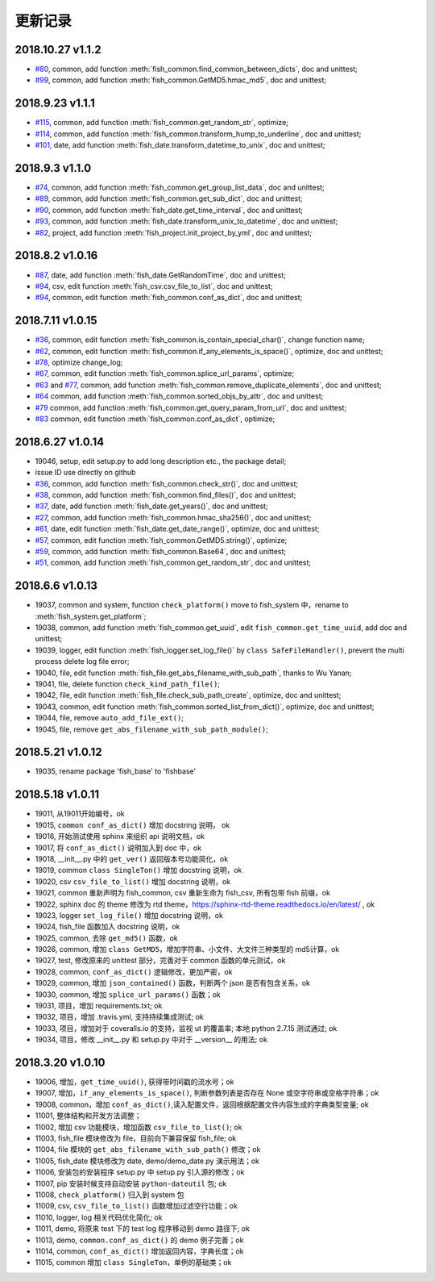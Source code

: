 更新记录
===========================
2018.10.27 v1.1.2
---------------------------
* `#80 <https://github.com/chinapnr/fishbase/issues/80>`_, common, add function :meth:`fish_common.find_common_between_dicts`, doc and unittest;
* `#99 <https://github.com/chinapnr/fishbase/issues/99>`_, common, add function :meth:`fish_common.GetMD5.hmac_md5`, doc and unittest;


2018.9.23 v1.1.1
---------------------------
* `#115 <https://github.com/chinapnr/fishbase/issues/115>`_, common, add function :meth:`fish_common.get_random_str`, optimize;
* `#114 <https://github.com/chinapnr/fishbase/issues/114>`_, common, add function :meth:`fish_common.transform_hump_to_underline`, doc and unittest;
* `#101 <https://github.com/chinapnr/fishbase/issues/101>`_, date, add function :meth:`fish_date.transform_datetime_to_unix`, doc and unittest;


2018.9.3 v1.1.0
---------------------------
* `#74 <https://github.com/chinapnr/fishbase/issues/74>`_, common, add function :meth:`fish_common.get_group_list_data`, doc and unittest;
* `#89 <https://github.com/chinapnr/fishbase/issues/89>`_, common, add function :meth:`fish_common.get_sub_dict`, doc and unittest;
* `#90 <https://github.com/chinapnr/fishbase/issues/90>`_, common, add function :meth:`fish_date.get_time_interval`, doc and unittest;
* `#93 <https://github.com/chinapnr/fishbase/issues/93>`_, common, add function :meth:`fish_date.transform_unix_to_datetime`, doc and unittest;
* `#82 <https://github.com/chinapnr/fishbase/issues/82>`_, project, add function :meth:`fish_project.init_project_by_yml`, doc and unittest;


2018.8.2 v1.0.16
---------------------------
* `#87 <https://github.com/chinapnr/fishbase/issues/87>`_, date, add function :meth:`fish_date.GetRandomTime`, doc and unittest;
* `#94 <https://github.com/chinapnr/fishbase/issues/94>`_, csv, edit function :meth:`fish_csv.csv_file_to_list`, doc and unittest;
* `#94 <https://github.com/chinapnr/fishbase/issues/94>`_, common, edit function :meth:`fish_common.conf_as_dict`, doc and unittest;


2018.7.11 v1.0.15
---------------------------

* `#36 <https://github.com/chinapnr/fishbase/issues/36>`_, common, edit function :meth:`fish_common.is_contain_special_char()`, change function name;
* `#62 <https://github.com/chinapnr/fishbase/issues/62>`_, common, edit function :meth:`fish_common.if_any_elements_is_space()`, optimize, doc and unittest;
* `#78 <https://github.com/chinapnr/fishbase/issues/78>`_, optimize change_log;
* `#67 <https://github.com/chinapnr/fishbase/issues/67>`_, common, edit function :meth:`fish_common.splice_url_params`, optimize;
* `#63 <https://github.com/chinapnr/fishbase/issues/67>`_ and `#77 <https://github.com/chinapnr/fishbase/issues/67>`_, common, add function :meth:`fish_common.remove_duplicate_elements`, doc and unittest;
* `#64 <https://github.com/chinapnr/fishbase/issues/64>`_ common, add function :meth:`fish_common.sorted_objs_by_attr`, doc and unittest;
* `#79 <https://github.com/chinapnr/fishbase/issues/79>`_ common, add function :meth:`fish_common.get_query_param_from_url`, doc and unittest;
* `#83 <https://github.com/chinapnr/fishbase/issues/83>`_ common, edit function :meth:`fish_common.conf_as_dict`, optimize;

2018.6.27 v1.0.14
---------------------------

* 19046, setup, edit setup.py to add long description etc., the package detail;
* issue ID use directly on github
* `#36 <https://github.com/chinapnr/fishbase/issues/36>`_, common, add function :meth:`fish_common.check_str()`, doc and unittest;
* `#38 <https://github.com/chinapnr/fishbase/issues/38>`_, common, add function :meth:`fish_common.find_files()`, doc and unittest;
* `#37 <https://github.com/chinapnr/fishbase/issues/37>`_, date, add function :meth:`fish_date.get_years()`, doc and unittest;
* `#27 <https://github.com/chinapnr/fishbase/issues/27>`_, common, add function :meth:`fish_common.hmac_sha256()`, doc and unittest;
* `#61 <https://github.com/chinapnr/fishbase/issues/61>`_, date, edit function :meth:`fish_date.get_date_range()`, optimize, doc and unittest;
* `#57 <https://github.com/chinapnr/fishbase/issues/57>`_, common, edit function :meth:`fish_common.GetMD5.string()`, optimize;
* `#59 <https://github.com/chinapnr/fishbase/issues/59>`_, common, add function :meth:`fish_common.Base64`, doc and unittest;
* `#51 <https://github.com/chinapnr/fishbase/issues/51>`_, common, add function :meth:`fish_common.get_random_str`, doc and unittest;

2018.6.6 v1.0.13
---------------------------

* 19037, common and system, function ``check_platform()`` move to fish_system 中，rename to :meth:`fish_system.get_platform`;
* 19038, common, add function :meth:`fish_common.get_uuid`, edit ``fish_common.get_time_uuid``, add doc and unittest;
* 19039, logger, edit function :meth:`fish_logger.set_log_file()` by ``class SafeFileHandler()``, prevent the multi process delete log file error;
* 19040, file, edit function :meth:`fish_file.get_abs_filename_with_sub_path`, thanks to Wu Yanan;
* 19041, file, delete function ``check_kind_path_file()``;
* 19042, file, edit function :meth:`fish_file.check_sub_path_create`, optimize, doc and unittest;
* 19043, common, edit function :meth:`fish_common.sorted_list_from_dict()`, optimize, doc and unittest;
* 19044, file, remove ``auto_add_file_ext()``;
* 19045, file, remove ``get_abs_filename_with_sub_path_module()``;

2018.5.21 v1.0.12
---------------------------

* 19035, rename package 'fish_base' to 'fishbase'

2018.5.18 v1.0.11
---------------------------

* 19011, 从19011开始编号，ok
* 19015, ``common conf_as_dict()`` 增加 docstring 说明， ok
* 19016, 开始测试使用 sphinx 来组织 api 说明文档，ok
* 19017, 将 ``conf_as_dict()`` 说明加入到 doc 中，ok
* 19018, __init__.py 中的 ``get_ver()`` 返回版本号功能简化，ok
* 19019, common ``class SingleTon()`` 增加 docstring 说明，ok
* 19020, csv ``csv_file_to_list()`` 增加 docstring 说明，ok
* 19021, common 重新声明为 fish_common, csv 重新生命为 fish_csv, 所有包带 fish 前缀，ok
* 19022, sphinx doc 的 theme 修改为 rtd theme，https://sphinx-rtd-theme.readthedocs.io/en/latest/ , ok
* 19023, logger ``set_log_file()`` 增加 docstring 说明，ok
* 19024, fish_file 函数加入 docstring 说明，ok
* 19025, common, 去除 ``get_md5()`` 函数，ok
* 19026, common, 增加 ``class GetMD5``，增加字符串、小文件、大文件三种类型的 md5计算，ok
* 19027, test, 修改原来的 unittest 部分，完善对于 common 函数的单元测试，ok
* 19028, common, ``conf_as_dict()`` 逻辑修改，更加严密，ok
* 19029, common, 增加 ``json_contained()`` 函数，判断两个 json 是否有包含关系，ok
* 19030, common, 增加 ``splice_url_params()`` 函数；ok
* 19031, 项目，增加 requirements.txt; ok
* 19032, 项目，增加 .travis.yml, 支持持续集成测试; ok
* 19033, 项目，增加对于 coveralls.io 的支持，监视 ut 的覆盖率; 本地 python 2.7.15 测试通过; ok
* 19034, 项目，修改 __init__.py 和 setup.py 中对于 __version__ 的用法; ok


2018.3.20 v1.0.10
---------------------------

* 19006, 增加，``get_time_uuid()``, 获得带时间戳的流水号；ok
* 19007, 增加，``if_any_elements_is_space()``, 判断参数列表是否存在 None 或空字符串或空格字符串；ok
* 19008, common，增加 ``conf_as_dict()``,读入配置文件，返回根据配置文件内容生成的字典类型变量; ok
* 11001, 整体结构和开发方法调整；
* 11002, 增加 csv 功能模块，增加函数 ``csv_file_to_list()``; ok
* 11003, fish_file 模块修改为 file，目前向下兼容保留 fish_file; ok
* 11004, file 模块的 ``get_abs_filename_with_sub_path()`` 修改；ok
* 11005, fish_date 模块修改为 date, demo/demo_date.py 演示用法；ok
* 11006, 安装包的安装程序 setup.py 中 setup.py 引入源的修改；ok
* 11007, pip 安装时候支持自动安装 ``python-dateutil`` 包; ok
* 11008, ``check_platform()`` 归入到 system 包
* 11009, csv, ``csv_file_to_list()`` 函数增加过滤空行功能；ok
* 11010, logger, log 相关代码优化简化; ok
* 11011, demo, 将原来 test 下的 test log 程序移动到 demo 路径下; ok
* 11013, demo, ``common.conf_as_dict()`` 的 demo 例子完善；ok
* 11014, common, ``conf_as_dict()`` 增加返回内容，字典长度；ok
* 11015, common 增加 ``class SingleTon``，单例的基础类；ok